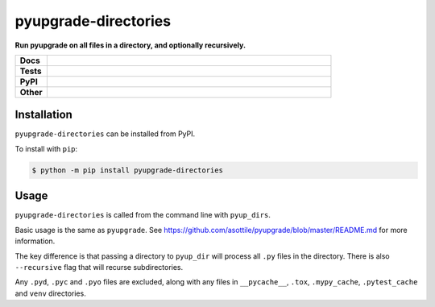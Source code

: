 ==========================
pyupgrade-directories
==========================

.. start short_desc

**Run pyupgrade on all files in a directory, and optionally recursively.**

.. end short_desc


.. start shields 

.. list-table::
	:stub-columns: 1
	:widths: 10 90

	* - Docs
	  - |docs|
	* - Tests
	  - |travis| |requires| |codefactor|
	* - PyPI
	  - |pypi-version| |supported-versions| |supported-implementations| |wheel|
	* - Other
	  - |license| |language| |commits-since| |commits-latest| |maintained| 

.. |docs| image:: https://img.shields.io/readthedocs/pyupgrade-directories/latest?logo=read-the-docs
	:target: https://pyupgrade-directories.readthedocs.io/en/latest/?badge=latest
	:alt: Documentation Status

.. |travis| image:: https://img.shields.io/travis/com/domdfcoding/pyupgrade-directories/master?logo=travis
	:target: https://travis-ci.com/domdfcoding/pyupgrade-directories
	:alt: Travis Build Status

.. |requires| image:: https://requires.io/github/domdfcoding/pyupgrade-directories/requirements.svg?branch=master
	:target: https://requires.io/github/domdfcoding/pyupgrade-directories/requirements/?branch=master
	:alt: Requirements Status

.. |codefactor| image:: https://img.shields.io/codefactor/grade/github/domdfcoding/pyupgrade-directories?logo=codefactor
	:target: https://www.codefactor.io/repository/github/domdfcoding/pyupgrade-directories
	:alt: CodeFactor Grade

.. |pypi-version| image:: https://img.shields.io/pypi/v/pyupgrade-directories
	:target: https://pypi.org/project/pyupgrade-directories/
	:alt: PyPI - Package Version

.. |supported-versions| image:: https://img.shields.io/pypi/pyversions/pyupgrade-directories
	:target: https://pypi.org/project/pyupgrade-directories/
	:alt: PyPI - Supported Python Versions

.. |supported-implementations| image:: https://img.shields.io/pypi/implementation/pyupgrade-directories
	:target: https://pypi.org/project/pyupgrade-directories/
	:alt: PyPI - Supported Implementations

.. |wheel| image:: https://img.shields.io/pypi/wheel/pyupgrade-directories
	:target: https://pypi.org/project/pyupgrade-directories/
	:alt: PyPI - Wheel

.. |license| image:: https://img.shields.io/github/license/domdfcoding/pyupgrade-directories
	:alt: License
	:target: https://github.com/domdfcoding/pyupgrade-directories/blob/master/LICENSE

.. |language| image:: https://img.shields.io/github/languages/top/domdfcoding/pyupgrade-directories
	:alt: GitHub top language

.. |commits-since| image:: https://img.shields.io/github/commits-since/domdfcoding/pyupgrade-directories/v0.0.2
	:target: https://github.com/domdfcoding/pyupgrade-directories/pulse
	:alt: GitHub commits since tagged version

.. |commits-latest| image:: https://img.shields.io/github/last-commit/domdfcoding/pyupgrade-directories
	:target: https://github.com/domdfcoding/pyupgrade-directories/commit/master
	:alt: GitHub last commit

.. |maintained| image:: https://img.shields.io/maintenance/yes/2020
	:alt: Maintenance

.. end shields


Installation
--------------

.. start installation

``pyupgrade-directories`` can be installed from PyPI.

To install with ``pip``:

.. code-block:: bash

	$ python -m pip install pyupgrade-directories

.. end installation


Usage
--------------

``pyupgrade-directories`` is called from the command line with ``pyup_dirs``.

Basic usage is the same as ``pyupgrade``.
See https://github.com/asottile/pyupgrade/blob/master/README.md for more information.

The key difference is that passing a directory to ``pyup_dir`` will process all ``.py`` files in the directory.
There is also ``--recursive`` flag that will recurse subdirectories.

Any ``.pyd``, ``.pyc`` and ``.pyo`` files are excluded, along with any files in
``__pycache__``, ``.tox``, ``.mypy_cache``, ``.pytest_cache`` and ``venv`` directories.
